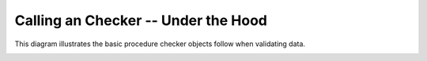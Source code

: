 .. _calling_xcheck:

Calling an Checker -- Under the Hood
====================================

This diagram illustrates the basic procedure checker objects follow when
validating data.


.. image:: _static/calling_xcheck.*

